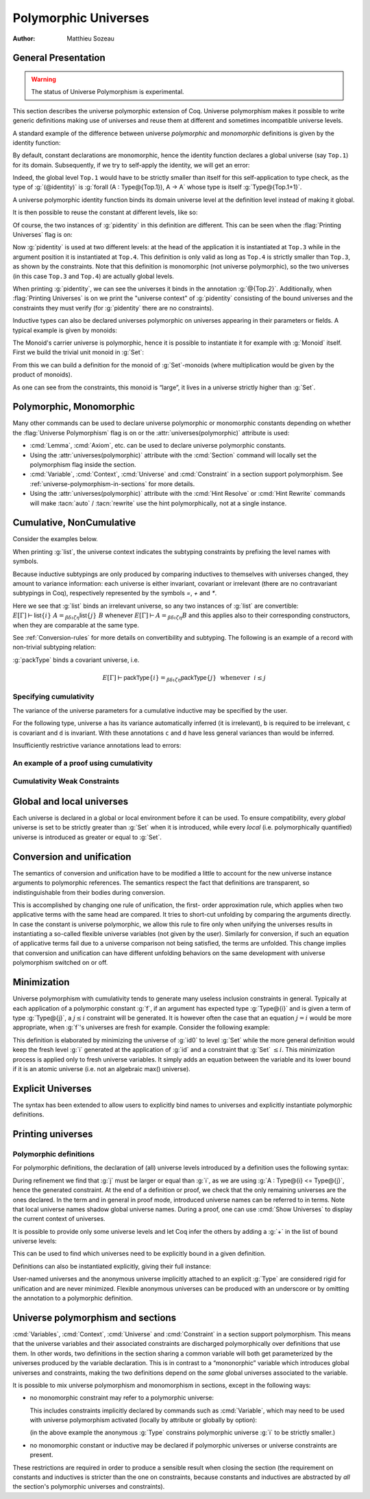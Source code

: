 .. _polymorphicuniverses:

Polymorphic Universes
======================

:Author: Matthieu Sozeau

General Presentation
---------------------

.. warning::

   The status of Universe Polymorphism is experimental.

This section describes the universe polymorphic extension of Coq.
Universe polymorphism makes it possible to write generic definitions
making use of universes and reuse them at different and sometimes
incompatible universe levels.

A standard example of the difference between universe *polymorphic*
and *monomorphic* definitions is given by the identity function:

.. coqtop:: in

   Definition identity {A : Type} (a : A) := a.

By default, constant declarations are monomorphic, hence the identity
function declares a global universe (say ``Top.1``) for its domain.
Subsequently, if we try to self-apply the identity, we will get an
error:

.. coqtop:: all

   Fail Definition selfid := identity (@identity).

Indeed, the global level ``Top.1`` would have to be strictly smaller than
itself for this self-application to type check, as the type of
:g:`(@identity)` is :g:`forall (A : Type@{Top.1}), A -> A` whose type is itself
:g:`Type@{Top.1+1}`.

A universe polymorphic identity function binds its domain universe
level at the definition level instead of making it global.

.. coqtop:: in

   Polymorphic Definition pidentity {A : Type} (a : A) := a.

.. coqtop:: all

   About pidentity.

It is then possible to reuse the constant at different levels, like
so:

.. coqtop:: in

   Definition selfpid := pidentity (@pidentity).

Of course, the two instances of :g:`pidentity` in this definition are
different. This can be seen when the :flag:`Printing Universes` flag is on:

.. coqtop:: none

   Set Printing Universes.

.. coqtop:: all

   Print selfpid.

Now :g:`pidentity` is used at two different levels: at the head of the
application it is instantiated at ``Top.3`` while in the argument position
it is instantiated at ``Top.4``. This definition is only valid as long as
``Top.4`` is strictly smaller than ``Top.3``, as shown by the constraints. Note
that this definition is monomorphic (not universe polymorphic), so the
two universes (in this case ``Top.3`` and ``Top.4``) are actually global
levels.

When printing :g:`pidentity`, we can see the universes it binds in
the annotation :g:`@{Top.2}`. Additionally, when
:flag:`Printing Universes` is on we print the "universe context" of
:g:`pidentity` consisting of the bound universes and the
constraints they must verify (for :g:`pidentity` there are no constraints).

Inductive types can also be declared universes polymorphic on
universes appearing in their parameters or fields. A typical example
is given by monoids:

.. coqtop:: in

   Polymorphic Record Monoid := { mon_car :> Type; mon_unit : mon_car;
     mon_op : mon_car -> mon_car -> mon_car }.

.. coqtop:: in

   Print Monoid.

The Monoid's carrier universe is polymorphic, hence it is possible to
instantiate it for example with :g:`Monoid` itself. First we build the
trivial unit monoid in :g:`Set`:

.. coqtop:: in

   Definition unit_monoid : Monoid :=
     {| mon_car := unit; mon_unit := tt; mon_op x y := tt |}.

From this we can build a definition for the monoid of :g:`Set`\-monoids
(where multiplication would be given by the product of monoids).

.. coqtop:: in

   Polymorphic Definition monoid_monoid : Monoid.
     refine (@Build_Monoid Monoid unit_monoid (fun x y => x)).
   Defined.

.. coqtop:: all

   Print monoid_monoid.

As one can see from the constraints, this monoid is “large”, it lives
in a universe strictly higher than :g:`Set`.

Polymorphic, Monomorphic
-------------------------

.. attr:: universes(polymorphic)
   :name: universes(polymorphic); Polymorphic

   This boolean attribute can be used to control whether universe
   polymorphism is enabled in the definition of an inductive type.
   There is also a legacy syntax using the ``Polymorphic`` prefix (see
   :n:`@legacy_attr`) which, as shown in the examples, is more
   commonly used.

   When ``polymorphic=no`` is set, global universe constraints
   are produced, even when the :flag:`Universe Polymorphism` flag is
   on. There is also a legacy syntax using the ``Monomorphic`` prefix
   (see :n:`@legacy_attr`).

.. flag:: Universe Polymorphism

   This flag is off by default.  When it is on, new declarations are
   polymorphic unless the :attr:`universes(polymorphic)` attribute is
   used to override the default.

Many other commands can be used to declare universe polymorphic or
monomorphic constants depending on whether the :flag:`Universe
Polymorphism` flag is on or the :attr:`universes(polymorphic)`
attribute is used:

- :cmd:`Lemma`, :cmd:`Axiom`, etc. can be used to declare universe
  polymorphic constants.

- Using the :attr:`universes(polymorphic)` attribute with the
  :cmd:`Section` command will locally set the polymorphism flag inside
  the section.

- :cmd:`Variable`, :cmd:`Context`, :cmd:`Universe` and
  :cmd:`Constraint` in a section support polymorphism. See
  :ref:`universe-polymorphism-in-sections` for more details.

- Using the :attr:`universes(polymorphic)` attribute with the
  :cmd:`Hint Resolve` or :cmd:`Hint Rewrite` commands will make
  :tacn:`auto` / :tacn:`rewrite` use the hint polymorphically, not at
  a single instance.

.. _cumulative:

Cumulative, NonCumulative
-------------------------

.. attr:: universes(cumulative)
   :name: universes(cumulative); Cumulative

   Polymorphic inductive types, coinductive types, variants and
   records can be declared cumulative using this attribute or the
   legacy ``Cumulative`` prefix (see :n:`@legacy_attr`) which, as
   shown in the examples, is more commonly used.

   This means that two instances of the same inductive type (family)
   are convertible based on the universe variances; they do not need
   to be equal.

   This means that two instances of the same inductive type (family)
   are convertible only if all the universes are equal.

   .. exn:: The cumulative and noncumulative attributes can only be used in a polymorphic context.

      Using this attribute requires being in a polymorphic context,
      i.e. either having the :flag:`Universe Polymorphism` flag on, or
      having used the :attr:`universes(polymorphic)` attribute as
      well.

   .. note::

      ``#[ universes(polymorphic), universes(cumulative) ]`` can be
      abbreviated into ``#[ universes(polymorphic, cumulative) ]``.

   When the attribtue is off, the inductive type as non-cumulative
   even if the :flag:`Polymorphic Inductive Cumulativity` flag is on.
   There is also a legacy syntax using the ``NonCumulative`` prefix
   (see :n:`@legacy_attr`).

.. flag:: Polymorphic Inductive Cumulativity

   When this flag is on (it is off by default), it makes all
   subsequent *polymorphic* inductive definitions cumulative, unless
   the :attr:`universes(cumulative)` attribute with setting ``off`` is
   used.  It has no effect on *monomorphic* inductive definitions.

Consider the examples below.

.. coqtop:: in

   Polymorphic Cumulative Inductive list {A : Type} :=
   | nil : list
   | cons : A -> list -> list.

.. coqtop:: all

   Print list.

When printing :g:`list`, the universe context indicates the subtyping
constraints by prefixing the level names with symbols.

Because inductive subtypings are only produced by comparing inductives
to themselves with universes changed, they amount to variance
information: each universe is either invariant, covariant or
irrelevant (there are no contravariant subtypings in Coq),
respectively represented by the symbols `=`, `+` and `*`.

Here we see that :g:`list` binds an irrelevant universe, so any two
instances of :g:`list` are convertible: :math:`E[Γ] ⊢ \mathsf{list}@\{i\}~A
=_{βδιζη} \mathsf{list}@\{j\}~B` whenever :math:`E[Γ] ⊢ A =_{βδιζη} B` and
this applies also to their corresponding constructors, when
they are comparable at the same type.

See :ref:`Conversion-rules` for more details on convertibility and subtyping.
The following is an example of a record with non-trivial subtyping relation:

.. coqtop:: all

   Polymorphic Cumulative Record packType := {pk : Type}.
   About packType.

:g:`packType` binds a covariant universe, i.e.

.. math::

   E[Γ] ⊢ \mathsf{packType}@\{i\} =_{βδιζη}
   \mathsf{packType}@\{j\}~\mbox{ whenever }~i ≤ j

Specifying cumulativity
~~~~~~~~~~~~~~~~~~~~~~~

The variance of the universe parameters for a cumulative inductive may be specified by the user.

For the following type, universe ``a`` has its variance automatically
inferred (it is irrelevant), ``b`` is required to be irrelevant,
``c`` is covariant and ``d`` is invariant. With these annotations
``c`` and ``d`` have less general variances than would be inferred.

.. coqtop:: all

   Polymorphic Cumulative Inductive Dummy@{a *b +c =d} : Prop := dummy.
   About Dummy.

Insufficiently restrictive variance annotations lead to errors:

.. coqtop:: all

   Fail Polymorphic Cumulative Record bad@{*a} := {p : Type@{a}}.

An example of a proof using cumulativity
~~~~~~~~~~~~~~~~~~~~~~~~~~~~~~~~~~~~~~~~

.. coqtop:: in reset

   Set Universe Polymorphism.
   Set Polymorphic Inductive Cumulativity.

   Inductive eq@{i} {A : Type@{i}} (x : A) : A -> Type@{i} := eq_refl : eq x x.

   Definition funext_type@{a b e} (A : Type@{a}) (B : A -> Type@{b})
   := forall f g : (forall a, B a),
                   (forall x, eq@{e} (f x) (g x))
                   -> eq@{e} f g.

   Section down.
      Universes a b e e'.
      Constraint e' < e.
      Lemma funext_down {A B}
        (H : @funext_type@{a b e} A B) : @funext_type@{a b e'} A B.
      Proof.
        exact H.
      Defined.
   End down.

Cumulativity Weak Constraints
~~~~~~~~~~~~~~~~~~~~~~~~~~~~~

.. flag:: Cumulativity Weak Constraints

   When set, which is the default, causes "weak" constraints to be produced
   when comparing universes in an irrelevant position. Processing weak
   constraints is delayed until minimization time. A weak constraint
   between `u` and `v` when neither is smaller than the other and
   one is flexible causes them to be unified. Otherwise the constraint is
   silently discarded.

   This heuristic is experimental and may change in future versions.
   Disabling weak constraints is more predictable but may produce
   arbitrary numbers of universes.


Global and local universes
---------------------------

Each universe is declared in a global or local environment before it
can be used. To ensure compatibility, every *global* universe is set
to be strictly greater than :g:`Set` when it is introduced, while every
*local* (i.e. polymorphically quantified) universe is introduced as
greater or equal to :g:`Set`.


Conversion and unification
---------------------------

The semantics of conversion and unification have to be modified a
little to account for the new universe instance arguments to
polymorphic references. The semantics respect the fact that
definitions are transparent, so indistinguishable from their bodies
during conversion.

This is accomplished by changing one rule of unification, the first-
order approximation rule, which applies when two applicative terms
with the same head are compared. It tries to short-cut unfolding by
comparing the arguments directly. In case the constant is universe
polymorphic, we allow this rule to fire only when unifying the
universes results in instantiating a so-called flexible universe
variables (not given by the user). Similarly for conversion, if such
an equation of applicative terms fail due to a universe comparison not
being satisfied, the terms are unfolded. This change implies that
conversion and unification can have different unfolding behaviors on
the same development with universe polymorphism switched on or off.


Minimization
-------------

Universe polymorphism with cumulativity tends to generate many useless
inclusion constraints in general. Typically at each application of a
polymorphic constant :g:`f`, if an argument has expected type :g:`Type@{i}`
and is given a term of type :g:`Type@{j}`, a :math:`j ≤ i` constraint will be
generated. It is however often the case that an equation :math:`j = i` would
be more appropriate, when :g:`f`\'s universes are fresh for example.
Consider the following example:

.. coqtop:: none

   Polymorphic Definition pidentity {A : Type} (a : A) := a.
   Set Printing Universes.

.. coqtop:: in

   Definition id0 := @pidentity nat 0.

.. coqtop:: all

   Print id0.

This definition is elaborated by minimizing the universe of :g:`id0` to
level :g:`Set` while the more general definition would keep the fresh level
:g:`i` generated at the application of :g:`id` and a constraint that :g:`Set` :math:`≤ i`.
This minimization process is applied only to fresh universe variables.
It simply adds an equation between the variable and its lower bound if
it is an atomic universe (i.e. not an algebraic max() universe).

.. flag:: Universe Minimization ToSet

   Turning this flag off (it is on by default) disallows minimization
   to the sort :g:`Set` and only collapses floating universes between
   themselves.

.. _explicit-universes:

Explicit Universes
-------------------

.. insertprodn universe_name univ_constraint

.. prodn::
   universe_name ::= @qualid
   | Set
   | Prop
   univ_annot ::= @%{ {* @universe_level } %}
   universe_level ::= Set
   | Prop
   | Type
   | _
   | @qualid
   univ_decl ::= @%{ {* @ident } {? + } {? %| {*, @univ_constraint } {? + } } %}
   cumul_univ_decl ::= @%{ {* {? {| = | + | * } } @ident } {? + } {? %| {*, @univ_constraint } {? + } } %}
   univ_constraint ::= @universe_name {| < | = | <= } @universe_name

The syntax has been extended to allow users to explicitly bind names
to universes and explicitly instantiate polymorphic definitions.

.. cmd:: Universe {+ @ident }

   In the monomorphic case, declares new global universes
   with the given names.  Global universe names live in a separate namespace.
   The command supports the :attr:`universes(polymorphic)` attribute (or
   the ``Polymorphic`` legacy attribute) only in sections, meaning the universe
   quantification will be discharged for each section definition
   independently.

   .. exn:: Polymorphic universes can only be declared inside sections, use Monomorphic Universe instead.
      :undocumented:

.. cmd:: Constraint {+, @univ_constraint }

   Declares new constraints between named universes.

   If consistent, the constraints are then enforced in the global
   environment. Like :cmd:`Universe`, it can be used with the
   :attr:`universes(polymorphic)` attribute (or the ``Polymorphic``
   legacy attribute) in sections only to declare constraints discharged at
   section closing time. One cannot declare a global constraint on
   polymorphic universes.

   .. exn:: Undeclared universe @ident.
      :undocumented:

   .. exn:: Universe inconsistency.
      :undocumented:

   .. exn:: Polymorphic universe constraints can only be declared inside sections, use Monomorphic Constraint instead
      :undocumented:

.. _printing-universes:

Printing universes
------------------

.. flag:: Printing Universes

   Turn this flag on to activate the display of the actual level of each
   occurrence of :g:`Type`. See :ref:`Sorts` for details. This wizard flag, in
   combination with :flag:`Printing All` can help to diagnose failures to unify
   terms apparently identical but internally different in the Calculus of Inductive
   Constructions.

.. cmd:: Print {? Sorted } Universes {? Subgraph ( {* @qualid } ) } {? @string }
   :name: Print Universes

   This command can be used to print the constraints on the internal level
   of the occurrences of :math:`\Type` (see :ref:`Sorts`).

   The :n:`Subgraph` clause limits the printed graph to the requested names (adjusting
   constraints to preserve the implied transitive constraints between
   kept universes).

   The :n:`Sorted` clause makes each universe
   equivalent to a numbered label reflecting its level (with a linear
   ordering) in the universe hierarchy.

   :n:`@string` is an optional output filename.
   If :n:`@string` ends in ``.dot`` or ``.gv``, the constraints are printed in the DOT
   language, and can be processed by Graphviz tools. The format is
   unspecified if `string` doesn’t end in ``.dot`` or ``.gv``.

Polymorphic definitions
~~~~~~~~~~~~~~~~~~~~~~~

For polymorphic definitions, the declaration of (all) universe levels
introduced by a definition uses the following syntax:

.. coqtop:: in

   Polymorphic Definition le@{i j} (A : Type@{i}) : Type@{j} := A.

.. coqtop:: all

   Print le.

During refinement we find that :g:`j` must be larger or equal than :g:`i`, as we
are using :g:`A : Type@{i} <= Type@{j}`, hence the generated constraint. At the
end of a definition or proof, we check that the only remaining
universes are the ones declared. In the term and in general in proof
mode, introduced universe names can be referred to in terms. Note that
local universe names shadow global universe names. During a proof, one
can use :cmd:`Show Universes` to display the current context of universes.

It is possible to provide only some universe levels and let Coq infer the others
by adding a :g:`+` in the list of bound universe levels:

.. coqtop:: all

   Fail Definition foobar@{u} : Type@{u} := Type.
   Definition foobar@{u +} : Type@{u} := Type.
   Set Printing Universes.
   Print foobar.

This can be used to find which universes need to be explicitly bound in a given
definition.

Definitions can also be instantiated explicitly, giving their full
instance:

.. coqtop:: all

   Check (pidentity@{Set}).
   Monomorphic Universes k l.
   Check (le@{k l}).

User-named universes and the anonymous universe implicitly attached to
an explicit :g:`Type` are considered rigid for unification and are never
minimized. Flexible anonymous universes can be produced with an
underscore or by omitting the annotation to a polymorphic definition.

.. coqtop:: all

   Check (fun x => x) : Type -> Type.
   Check (fun x => x) : Type -> Type@{_}.

   Check le@{k _}.
   Check le.

.. flag:: Strict Universe Declaration

   Turning this flag off allows one to freely use
   identifiers for universes without declaring them first, with the
   semantics that the first use declares it. In this mode, the universe
   names are not associated with the definition or proof once it has been
   defined. This is meant mainly for debugging purposes.

.. flag:: Private Polymorphic Universes

   This flag, on by default, removes universes which appear only in
   the body of an opaque polymorphic definition from the definition's
   universe arguments. As such, no value needs to be provided for
   these universes when instantiating the definition. Universe
   constraints are automatically adjusted.

   Consider the following definition:

   .. coqtop:: all

      Lemma foo@{i} : Type@{i}.
      Proof. exact Type. Qed.
      Print foo.

   The universe :g:`Top.xxx` for the :g:`Type` in the body cannot be accessed, we
   only care that one exists for any instantiation of the universes
   appearing in the type of :g:`foo`. This is guaranteed when the
   transitive constraint ``Set <= Top.xxx < i`` is verified. Then when
   using the constant we don't need to put a value for the inner
   universe:

   .. coqtop:: all

      Check foo@{_}.

   and when not looking at the body we don't mention the private
   universe:

   .. coqtop:: all

      About foo.

   To recover the same behaviour with regard to universes as
   :g:`Defined`, the :flag:`Private Polymorphic Universes` flag may
   be unset:

   .. coqtop:: all

      Unset Private Polymorphic Universes.

      Lemma bar : Type. Proof. exact Type. Qed.
      About bar.
      Fail Check bar@{_}.
      Check bar@{_ _}.

   Note that named universes are always public.

   .. coqtop:: all

      Set Private Polymorphic Universes.
      Unset Strict Universe Declaration.

      Lemma baz : Type@{outer}. Proof. exact Type@{inner}. Qed.
      About baz.

.. _universe-polymorphism-in-sections:

Universe polymorphism and sections
----------------------------------

:cmd:`Variables`, :cmd:`Context`, :cmd:`Universe` and
:cmd:`Constraint` in a section support polymorphism. This means that
the universe variables and their associated constraints are discharged
polymorphically over definitions that use them. In other words, two
definitions in the section sharing a common variable will both get
parameterized by the universes produced by the variable declaration.
This is in contrast to a “mononorphic” variable which introduces
global universes and constraints, making the two definitions depend on
the *same* global universes associated to the variable.

It is possible to mix universe polymorphism and monomorphism in
sections, except in the following ways:

- no monomorphic constraint may refer to a polymorphic universe:

  .. coqtop:: all reset

     Section Foo.

       Polymorphic Universe i.
       Fail Constraint i = i.

  This includes constraints implicitly declared by commands such as
  :cmd:`Variable`, which may need to be used with universe
  polymorphism activated (locally by attribute or globally by option):

  .. coqtop:: all

     Fail Variable A : (Type@{i} : Type).
     Polymorphic Variable A : (Type@{i} : Type).

  (in the above example the anonymous :g:`Type` constrains polymorphic
  universe :g:`i` to be strictly smaller.)

- no monomorphic constant or inductive may be declared if polymorphic
  universes or universe constraints are present.

These restrictions are required in order to produce a sensible result
when closing the section (the requirement on constants and inductives
is stricter than the one on constraints, because constants and
inductives are abstracted by *all* the section's polymorphic universes
and constraints).
